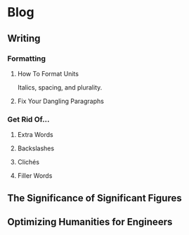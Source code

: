 * Blog
** Writing
*** Formatting
**** How To Format Units
Italics, spacing, and plurality.
**** Fix Your Dangling Paragraphs
*** Get Rid Of...
**** Extra Words
**** Backslashes
**** Clichés
**** Filler Words
** The Significance of Significant Figures
** Optimizing Humanities for Engineers

